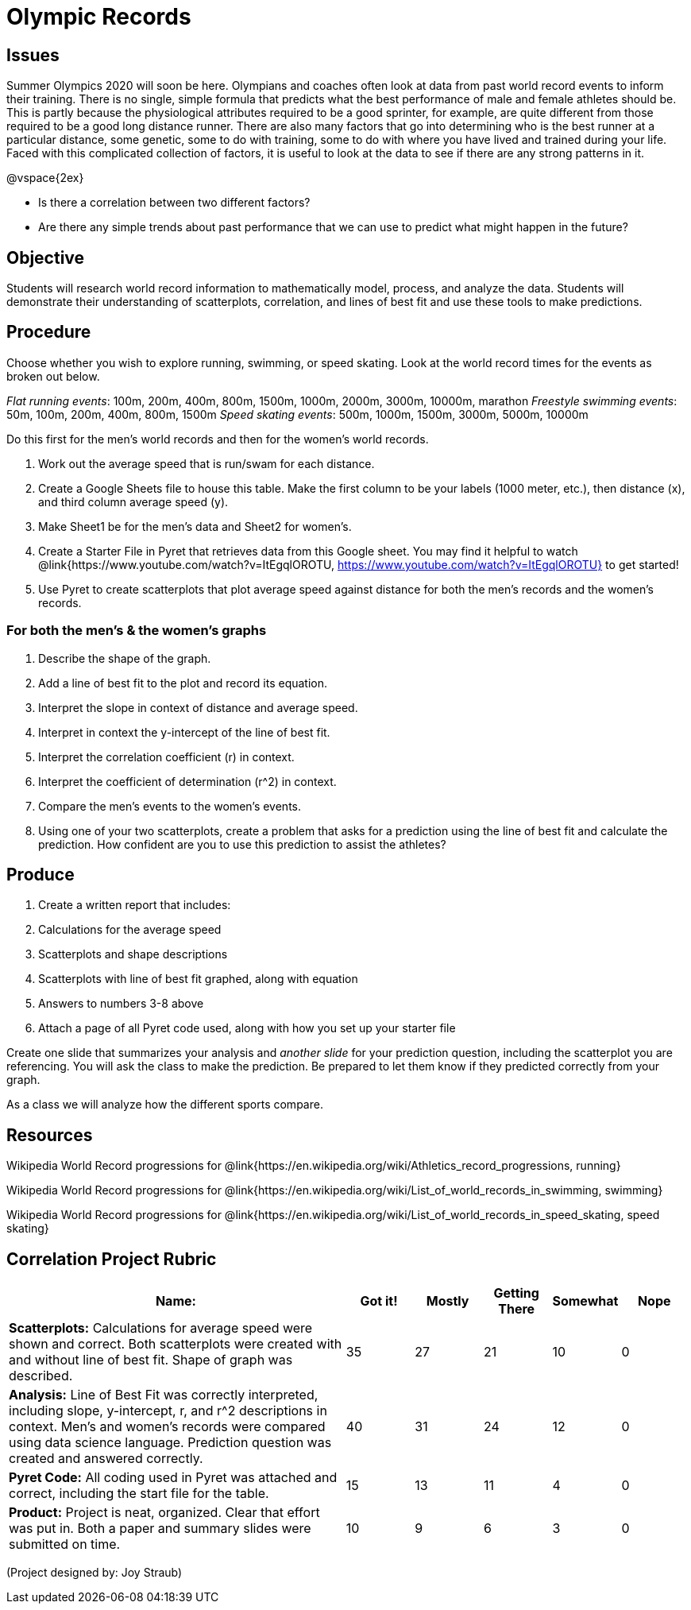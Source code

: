 = Olympic Records

== Issues
Summer Olympics 2020 will soon be here.  Olympians and coaches often look at data from past world record events to inform their training.  There is no single, simple formula that predicts what the best performance of male and female athletes should be.  This is partly because the physiological attributes required to be a good sprinter, for example, are quite different from those required to be a good long distance runner.  There are also many factors that go into determining who is the best runner at a particular distance, some genetic, some to do with training, some to do with where you have lived and trained during your life.  Faced with this complicated collection of factors, it is useful to look at the data to see if there are any strong patterns in it.  

@vspace{2ex}

- Is there a correlation between two different factors?
- Are there any simple trends about past performance that we can use to predict what might happen in the future?

== Objective

Students will research world record information to mathematically model, process, and analyze the data.  Students will demonstrate their understanding of scatterplots, correlation, and lines of best fit and use these tools to make predictions.

== Procedure

Choose whether you wish to explore running, swimming, or speed skating. Look at the world record times for the events as broken out below.  

_Flat running events_:  100m, 200m, 400m, 800m, 1500m, 1000m, 2000m, 3000m, 10000m, marathon
_Freestyle swimming events_: 50m, 100m, 200m, 400m, 800m, 1500m
_Speed skating events_:  500m, 1000m, 1500m, 3000m, 5000m, 10000m

Do this first for the men’s world records and then for the women’s world records.  

. Work out the average speed that is run/swam for each distance.  
. Create a Google Sheets file to house this table. Make the first column to be your labels (1000 meter, etc.), then distance (x), and third column average speed (y).  
. Make Sheet1 be for the men’s data and Sheet2 for women’s.
. Create a Starter File in Pyret that retrieves data from this Google sheet. You may find it helpful to watch @link{https://www.youtube.com/watch?v=ItEgqlOROTU, https://www.youtube.com/watch?v=ItEgqlOROTU} to get started!
. Use Pyret to create scatterplots that plot average speed against distance for both the men’s records and the women’s records.
 
=== For both the men’s & the women’s graphs

. Describe the shape of the graph.
. Add a line of best fit to the plot and record its equation.
. Interpret the slope in context of distance and average speed.
. Interpret in context the y-intercept of the line of best fit.
. Interpret the correlation coefficient (r) in context.
. Interpret the coefficient of determination (r^2) in context.
. Compare the men’s events to the women’s events.
. Using one of your two scatterplots, create a problem that asks for a prediction using the line of best fit and calculate the prediction.  How confident are you to use this prediction to assist the athletes?

== Produce

. Create a written report that includes:
. Calculations for the average speed
. Scatterplots and shape descriptions
. Scatterplots with line of best fit graphed, along with equation
. Answers to numbers 3-8 above
. Attach a page of all Pyret code used, along with how you set up your starter file

Create one slide that summarizes your analysis and _another slide_ for your prediction question, including the scatterplot you are referencing.  You will ask the class to make the prediction.  Be prepared to let them know if they predicted correctly from your graph.

As a class we will analyze how the different sports compare.

== Resources

Wikipedia World Record progressions for @link{https://en.wikipedia.org/wiki/Athletics_record_progressions, running}

Wikipedia World Record progressions for @link{https://en.wikipedia.org/wiki/List_of_world_records_in_swimming, swimming}

Wikipedia World Record progressions for @link{https://en.wikipedia.org/wiki/List_of_world_records_in_speed_skating, speed skating}


== Correlation Project Rubric
[cols="5,1,1,1,1,1", options="header"]
|===
| Name:		|Got it!	| Mostly	| Getting There |	Somewhat | Nope
| *Scatterplots:* Calculations for average speed were shown and correct.  Both scatterplots were created with and without line of best fit.  Shape of graph was described.
| 35 | 27 | 21 | 10 | 0
| *Analysis:* Line of Best Fit was correctly interpreted, including slope, y-intercept, r, and r^2 descriptions in context.  Men’s and women’s records were compared using data science language.  Prediction question was created and answered correctly.
| 40 | 31 | 24 | 12 | 0
| *Pyret Code:* All coding used in Pyret was attached and correct, including the start file for the table. 
| 15 | 13 | 11 | 4 | 0
| *Product:* Project is neat, organized. Clear that effort was put in. Both a paper and summary slides were submitted on time.
| 10 | 9 | 6 | 3 | 0
|===

(Project designed by: Joy Straub)
